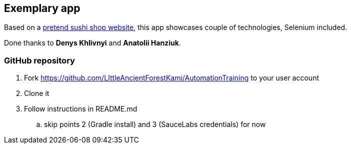 == Exemplary app

Based on a http://demos.telerik.com/kendo-ui/websushi[pretend sushi shop website], this app showcases couple of technologies, Selenium included.

Done thanks to **Denys Khlivnyi** and **Anatolii Hanziuk**.

=== GitHub repository

. Fork https://github.com/LIttleAncientForestKami/AutomationTraining to your user account
. Clone it 
. Follow instructions in README.md
.. skip points 2 (Gradle install) and 3 (SauceLabs credentials) for now

